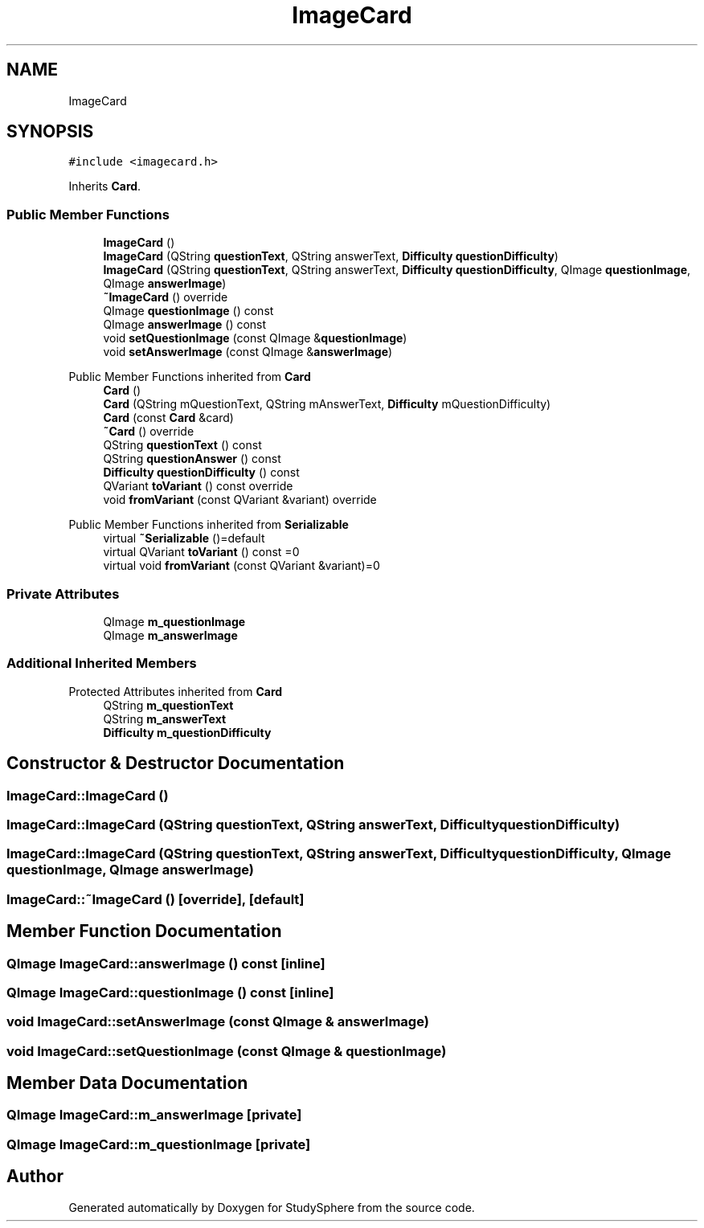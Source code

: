 .TH "ImageCard" 3StudySphere" \" -*- nroff -*-
.ad l
.nh
.SH NAME
ImageCard
.SH SYNOPSIS
.br
.PP
.PP
\fC#include <imagecard\&.h>\fP
.PP
Inherits \fBCard\fP\&.
.SS "Public Member Functions"

.in +1c
.ti -1c
.RI "\fBImageCard\fP ()"
.br
.ti -1c
.RI "\fBImageCard\fP (QString \fBquestionText\fP, QString answerText, \fBDifficulty\fP \fBquestionDifficulty\fP)"
.br
.ti -1c
.RI "\fBImageCard\fP (QString \fBquestionText\fP, QString answerText, \fBDifficulty\fP \fBquestionDifficulty\fP, QImage \fBquestionImage\fP, QImage \fBanswerImage\fP)"
.br
.ti -1c
.RI "\fB~ImageCard\fP () override"
.br
.ti -1c
.RI "QImage \fBquestionImage\fP () const"
.br
.ti -1c
.RI "QImage \fBanswerImage\fP () const"
.br
.ti -1c
.RI "void \fBsetQuestionImage\fP (const QImage &\fBquestionImage\fP)"
.br
.ti -1c
.RI "void \fBsetAnswerImage\fP (const QImage &\fBanswerImage\fP)"
.br
.in -1c

Public Member Functions inherited from \fBCard\fP
.in +1c
.ti -1c
.RI "\fBCard\fP ()"
.br
.ti -1c
.RI "\fBCard\fP (QString mQuestionText, QString mAnswerText, \fBDifficulty\fP mQuestionDifficulty)"
.br
.ti -1c
.RI "\fBCard\fP (const \fBCard\fP &card)"
.br
.ti -1c
.RI "\fB~Card\fP () override"
.br
.ti -1c
.RI "QString \fBquestionText\fP () const"
.br
.ti -1c
.RI "QString \fBquestionAnswer\fP () const"
.br
.ti -1c
.RI "\fBDifficulty\fP \fBquestionDifficulty\fP () const"
.br
.ti -1c
.RI "QVariant \fBtoVariant\fP () const override"
.br
.ti -1c
.RI "void \fBfromVariant\fP (const QVariant &variant) override"
.br
.in -1c

Public Member Functions inherited from \fBSerializable\fP
.in +1c
.ti -1c
.RI "virtual \fB~Serializable\fP ()=default"
.br
.ti -1c
.RI "virtual QVariant \fBtoVariant\fP () const =0"
.br
.ti -1c
.RI "virtual void \fBfromVariant\fP (const QVariant &variant)=0"
.br
.in -1c
.SS "Private Attributes"

.in +1c
.ti -1c
.RI "QImage \fBm_questionImage\fP"
.br
.ti -1c
.RI "QImage \fBm_answerImage\fP"
.br
.in -1c
.SS "Additional Inherited Members"


Protected Attributes inherited from \fBCard\fP
.in +1c
.ti -1c
.RI "QString \fBm_questionText\fP"
.br
.ti -1c
.RI "QString \fBm_answerText\fP"
.br
.ti -1c
.RI "\fBDifficulty\fP \fBm_questionDifficulty\fP"
.br
.in -1c
.SH "Constructor & Destructor Documentation"
.PP 
.SS "ImageCard::ImageCard ()"

.SS "ImageCard::ImageCard (QString questionText, QString answerText, \fBDifficulty\fP questionDifficulty)"

.SS "ImageCard::ImageCard (QString questionText, QString answerText, \fBDifficulty\fP questionDifficulty, QImage questionImage, QImage answerImage)"

.SS "ImageCard::~ImageCard ()\fC [override]\fP, \fC [default]\fP"

.SH "Member Function Documentation"
.PP 
.SS "QImage ImageCard::answerImage () const\fC [inline]\fP"

.SS "QImage ImageCard::questionImage () const\fC [inline]\fP"

.SS "void ImageCard::setAnswerImage (const QImage & answerImage)"

.SS "void ImageCard::setQuestionImage (const QImage & questionImage)"

.SH "Member Data Documentation"
.PP 
.SS "QImage ImageCard::m_answerImage\fC [private]\fP"

.SS "QImage ImageCard::m_questionImage\fC [private]\fP"


.SH "Author"
.PP 
Generated automatically by Doxygen for StudySphere from the source code\&.
